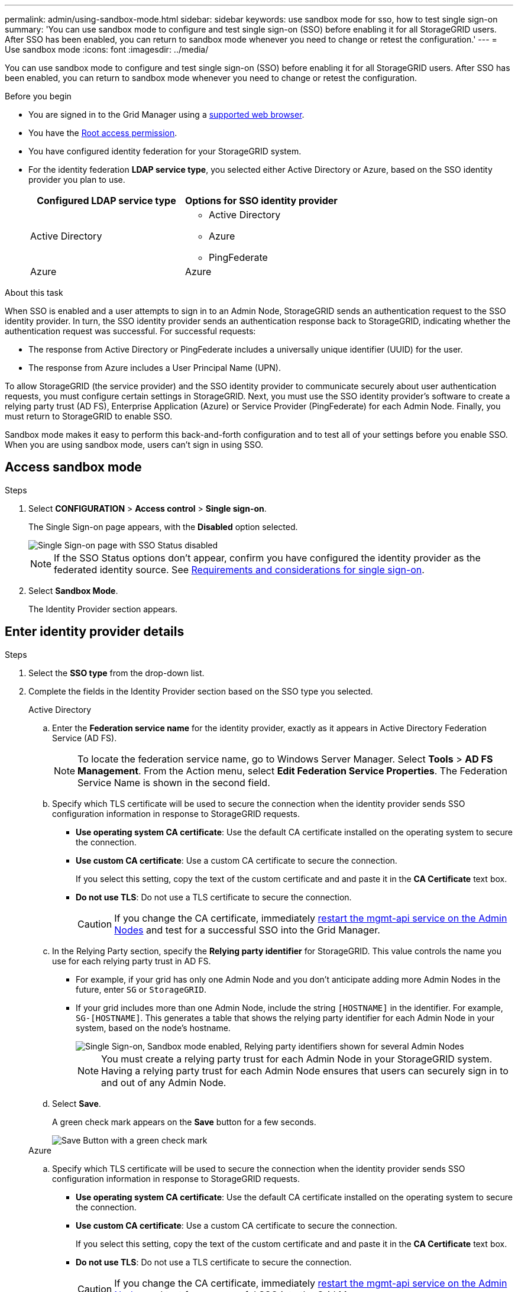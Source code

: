 ---
permalink: admin/using-sandbox-mode.html
sidebar: sidebar
keywords: use sandbox mode for sso, how to test single sign-on
summary: 'You can use sandbox mode to configure and test single sign-on (SSO) before enabling it for all StorageGRID users. After SSO has been enabled, you can return to sandbox mode whenever you need to change or retest the configuration.'
---
= Use sandbox mode
:icons: font
:imagesdir: ../media/

[.lead]
You can use sandbox mode to configure and test single sign-on (SSO) before enabling it for all StorageGRID users. After SSO has been enabled, you can return to sandbox mode whenever you need to change or retest the configuration. 

.Before you begin

* You are signed in to the Grid Manager using a link:../admin/web-browser-requirements.html[supported web browser].
* You have the link:admin-group-permissions.html[Root access permission].
* You have configured identity federation for your StorageGRID system.
* For the identity federation *LDAP service type*, you selected either Active Directory or Azure, based on the SSO identity provider you plan to use.
+
[cols="1a,1a" options="header"]  
|===
| Configured LDAP service type | Options for SSO identity provider

| Active Directory
| * Active Directory
* Azure
* PingFederate

|Azure
|Azure
|===

.About this task

When SSO is enabled and a user attempts to sign in to an Admin Node, StorageGRID sends an authentication request to the SSO identity provider. In turn, the SSO identity provider sends an authentication response back to StorageGRID, indicating whether the authentication request was successful. For successful requests:

* The response from Active Directory or PingFederate includes a universally unique identifier (UUID) for the user. 
* The response from Azure includes a User Principal Name (UPN).

To allow StorageGRID (the service provider) and the SSO identity provider to communicate securely about user authentication requests, you must configure certain settings in StorageGRID. Next, you must use the SSO identity provider's software to create a relying party trust (AD FS), Enterprise Application (Azure) or Service Provider (PingFederate) for each Admin Node. Finally, you must return to StorageGRID to enable SSO.

Sandbox mode makes it easy to perform this back-and-forth configuration and to test all of your settings before you enable SSO. When you are using sandbox mode, users can't sign in using SSO.

== Access sandbox mode

.Steps

. Select *CONFIGURATION* > *Access control* > *Single sign-on*.
+
The Single Sign-on page appears, with the *Disabled* option selected.
+
image::../media/sso_status_disabled.png["Single Sign-on page with SSO Status disabled"]
+
NOTE: If the SSO Status options don't appear, confirm you have configured the identity provider as the federated identity source. See link:requirements-for-sso.html[Requirements and considerations for single sign-on].

. Select *Sandbox Mode*.
+
The Identity Provider section appears.

== Enter identity provider details

.Steps

. Select the *SSO type* from the drop-down list.

. Complete the fields in the Identity Provider section based on the SSO type you selected.
// start tabbed area
+
[role="tabbed-block"]
====

.Active Directory
--
.. Enter the *Federation service name* for the identity provider, exactly as it appears in Active Directory Federation Service (AD FS).
+
NOTE: To locate the federation service name, go to Windows Server Manager. Select *Tools* > *AD FS Management*. From the Action menu, select *Edit Federation Service Properties*. The Federation Service Name is shown in the second field.

.. Specify which TLS certificate will be used to secure the connection when the identity provider sends SSO configuration information in response to StorageGRID requests.

** *Use operating system CA certificate*: Use the default CA certificate installed on the operating system to secure the connection.

** *Use custom CA certificate*: Use a custom CA certificate to secure the connection.
+
If you select this setting, copy the text of the custom certificate and and paste it in the *CA Certificate* text box.

** *Do not use TLS*: Do not use a TLS certificate to secure the connection.
+
CAUTION: If you change the CA certificate, immediately link:../maintain/starting-or-restarting-service.html[restart the mgmt-api service on the Admin Nodes] and test for a successful SSO into the Grid Manager.

.. In the Relying Party section, specify the *Relying party identifier* for StorageGRID. This value controls the name you use for each relying party trust in AD FS.

* For example, if your grid has only one Admin Node and you don't anticipate adding more Admin Nodes in the future, enter `SG` or `StorageGRID`.

* If your grid includes more than one Admin Node, include the string `[HOSTNAME]` in the identifier. For example, `SG-[HOSTNAME]`. This generates a table that shows the relying party identifier for each Admin Node in your system, based on the node's hostname.
+
image::../media/sso_status_sandbox_mode_active_directory.png["Single Sign-on, Sandbox mode enabled, Relying party identifiers shown for several Admin Nodes"]
+
NOTE: You must create a relying party trust for each Admin Node in your StorageGRID system. Having a relying party trust for each Admin Node ensures that users can securely sign in to and out of any Admin Node.
.. Select *Save*.
+
A green check mark appears on the *Save* button for a few seconds.
+
image::../media/save_button_green_checkmark.gif[Save Button with a green check mark]

--
.Azure
--

.. Specify which TLS certificate will be used to secure the connection when the identity provider sends SSO configuration information in response to StorageGRID requests.

** *Use operating system CA certificate*: Use the default CA certificate installed on the operating system to secure the connection.

** *Use custom CA certificate*: Use a custom CA certificate to secure the connection.
+
If you select this setting, copy the text of the custom certificate and and paste it in the *CA Certificate* text box.

** *Do not use TLS*: Do not use a TLS certificate to secure the connection.
+
CAUTION: If you change the CA certificate, immediately link:../maintain/starting-or-restarting-service.html[restart the mgmt-api service on the Admin Nodes] and test for a successful SSO into the Grid Manager.

.. In the Enterprise Application section, specify the *Enterprise application name* for StorageGRID. This value controls the name you use for each enterprise application in Azure AD.

* For example, if your grid has only one Admin Node and you don't anticipate adding more Admin Nodes in the future, enter `SG` or `StorageGRID`.

* If your grid includes more than one Admin Node, include the string `[HOSTNAME]` in the identifier. For example, `SG-[HOSTNAME]`. This generates a table that shows an enterprise application name for each Admin Node in your system, based on the node's hostname.
+
image::../media/sso_status_sandbox_mode_azure.png["Single Sign-on, Sandbox mode enabled, Relying party identifiers shown for several Admin Nodes"]
+
NOTE: You must create an enterprise application for each Admin Node in your StorageGRID system. Having an enterprise application for each Admin Node ensures that users can securely sign in to and out of any Admin Node.

.. Follow the steps in link:../admin/creating-enterprise-application-azure.html[Create enterprise applications in Azure AD] to create an enterprise application for each Admin Node listed in the table.

.. From Azure AD, copy the federation metadata URL for each enterprise application. Then, paste this URL into the corresponding *Federation metadata URL* field in StorageGRID.

.. After you have copied and pasted a federation metadata URL for all Admin Nodes, select *Save*.
+
A green check mark appears on the *Save* button for a few seconds.
+
image::../media/save_button_green_checkmark.gif[Save Button with a green check mark]

--
.PingFederate
--

.. Specify which TLS certificate will be used to secure the connection when the identity provider sends SSO configuration information in response to StorageGRID requests.

** *Use operating system CA certificate*: Use the default CA certificate installed on the operating system to secure the connection.

** *Use custom CA certificate*: Use a custom CA certificate to secure the connection.
+
If you select this setting, copy the text of the custom certificate and and paste it in the *CA Certificate* text box.

** *Do not use TLS*: Do not use a TLS certificate to secure the connection.
+
CAUTION: If you change the CA certificate, immediately link:../maintain/starting-or-restarting-service.html[restart the mgmt-api service on the Admin Nodes] and test for a successful SSO into the Grid Manager.

.. In the Service Provider (SP) section, specify the *SP connection ID* for StorageGRID. This value controls the name you use for each SP connection in PingFederate.

* For example, if your grid has only one Admin Node and you don't anticipate adding more Admin Nodes in the future, enter `SG` or `StorageGRID`.

* If your grid includes more than one Admin Node, include the string `[HOSTNAME]` in the identifier. For example, `SG-[HOSTNAME]`. This generates a table that shows the SP connection ID for each Admin Node in your system, based on the node's hostname.
+
image::../media/sso_status_sandbox_mode_ping_federated.png["Single Sign-on, Sandbox mode enabled, Relying party identifiers shown for several Admin Nodes"]
+
NOTE: You must create an SP connection for each Admin Node in your StorageGRID system. Having an SP connection for each Admin Node ensures that users can securely sign in to and out of any Admin Node.

.. Specify the federation metadata URL for each Admin Node in the *Federation metadata URL* field.
+
Use the following format:
+
----
https://<Federation Service Name>:<port>/pf/federation_metadata.ping?PartnerSpId=<SP Connection ID>
----

.. Select *Save*.
+
A green check mark appears on the *Save* button for a few seconds.
+
image::../media/save_button_green_checkmark.gif[Save Button with a green check mark]

--
====

// end tabbed area

== Configure relying party trusts, enterprise applications, or SP connections

When the configuration is saved, the Sandbox mode confirmation notice appears. This notice confirms that sandbox mode is now enabled and provides overview instructions.

StorageGRID can remain in sandbox mode as long as required. However, when *Sandbox Mode* is selected on the Single Sign-on page, SSO is disabled for all StorageGRID users. Only local users can sign in.

Follow these steps to configure relying party trusts (Active Directory), complete enterprise applications (Azure), or configure SP connections (PingFederate).

// start tabbed area

[role="tabbed-block"]
====

.Active Directory
--

.Steps

. Go to Active Directory Federation Services (AD FS).

. Create one or more relying party trusts for StorageGRID, using each relying party identifier shown in the table on the StorageGRID Single Sign-on page.
+
You must create one trust for each Admin Node shown in the table.
+
For instructions, go to link:../admin/creating-relying-party-trusts-in-ad-fs.html[Create relying party trusts in AD FS].

--

.Azure 
--

.Steps
. From the Single sign-on page for the Admin Node you are currently signed in to, select the button to download and save the SAML metadata. 

. Then, for any other Admin Nodes in your grid, repeat these steps:
.. Sign in to the node.
.. Select *CONFIGURATION* > *Access control* > *Single sign-on*.
.. Download and save the SAML metadata for that node.

. Go to the Azure Portal.

. Follow the steps in link:../admin/creating-enterprise-application-azure.html[Create enterprise applications in Azure AD] to upload the SAML metadata file for each Admin Node into its corresponding Azure enterprise application.

--

.PingFederate
--

.Steps
. From the Single sign-on page for the Admin Node you are currently signed in to, select the button to download and save the SAML metadata. 

. Then, for any other Admin Nodes in your grid, repeat these steps:
.. Sign in to the node.
.. Select *CONFIGURATION* > *Access control* > *Single sign-on*.
.. Download and save the SAML metadata for that node.

. Go to PingFederate.

. link:../admin/creating-sp-connection-ping.html[Create one or more service provider (SP) connections for StorageGRID]. Use the SP connection ID for each Admin Node (shown in the table on the StorageGRID Single Sign-on page) and the SAML metadata you downloaded for that Admin Node. 
+
You must create one SP connection for each Admin Node shown in the table.



--

====

// end tabbed area

== Test SSO connections

Before you enforce the use of single sign-on for your entire StorageGRID system, you should confirm that single sign-on and single logout are correctly configured for each Admin Node.

// start tabbed area

[role="tabbed-block"]
====

.Active Directory
--
.Steps
. From the StorageGRID Single Sign-on page, locate the link in the Sandbox mode message. 
+
The URL is derived from the value you entered in the *Federation service name* field.
+
image::../media/sso_sandbox_mode_url.gif[URL for identity provider sign-on page]

. Select the link, or copy and paste the URL into a browser, to access your identity provider's sign-on page.
. To confirm you can use SSO to sign in to StorageGRID, select *Sign in to one of the following sites*, select the relying party identifier for your primary Admin Node, and select *Sign in*.
+
image::../media/sso_sandbox_mode_testing.gif[Test relying party trusts in SSO Sandbox Mode]

. Enter your federated username and password.
 ** If the SSO sign-in and logout operations are successful, a success message appears.
+
image::../media/sso_sandbox_mode_sign_in_success.gif[SSO authentication and logout test success message]

 ** If the SSO operation is unsuccessful, an error message appears. Fix the issue, clear the browser's cookies, and try again.
. Repeat these steps to verify the SSO connection for each Admin Node in your grid.


--
.Azure
--
.Steps
. Go to the Single sign-on page in the Azure portal.

. Select *Test this application*. 

. Enter the credentials of a federated user.

** If the SSO sign-in and logout operations are successful, a success message appears.
+
image::../media/sso_sandbox_mode_sign_in_success.gif[SSO authentication and logout test success message]

** If the SSO operation is unsuccessful, an error message appears. Fix the issue, clear the browser's cookies, and try again.

. Repeat these steps to verify the SSO connection for each Admin Node in your grid.


--
.PingFederate 
--
.Steps
. From the StorageGRID Single Sign-on page, select the first link in the Sandbox mode message. 
+
Select and test one link at a time.
+
image::../media/sso_sandbox_mode_enabled_ping.png["Single Sign-on, Sandbox mode notification for Ping Federate"]

.  Enter the credentials of a federated user. 

 ** If the SSO sign-in and logout operations are successful, a success message appears.
+
image::../media/sso_sandbox_mode_sign_in_success.gif[SSO authentication and logout test success message]

** If the SSO operation is unsuccessful, an error message appears. Fix the issue, clear the browser's cookies, and try again.

. Select the next link to verify the SSO connection for each Admin Node in your grid.
+
If you see a Page Expired message, select the *Back* button in your browser and resubmit your credentials.

--
====

== Enable single sign-on

When you have confirmed you can use SSO to sign in to each Admin Node, you can enable SSO for your entire StorageGRID system.

TIP: When SSO is enabled, all users must use SSO to access the Grid Manager, the Tenant Manager, the Grid Management API, and the Tenant Management API. Local users can no longer access StorageGRID.

.Steps

. Select *CONFIGURATION* > *Access control* > *Single sign-on*.
. Change the SSO Status to *Enabled*.
. Select *Save*.
. Review the warning message, and select *OK*.
+
Single sign-on is now enabled.

TIP: If you are using the Azure Portal and you access StorageGRID from the same computer you use to access Azure, ensure that the Azure Portal user is also an authorized StorageGRID user (a user in a federated group that has been imported into StorageGRID) or log out of the Azure Portal before attempting to sign in to StorageGRID. 



